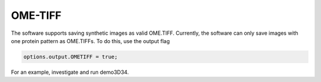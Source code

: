 OME-TIFF
--------

The software supports saving synthetic images as valid OME.TIFF. Currently, the software can only save images with one protein pattern as OME.TIFFs. To do this, use the output flag

.. code:: matlab

	options.output.OMETIFF = true;

For an example, investigate and run demo3D34.